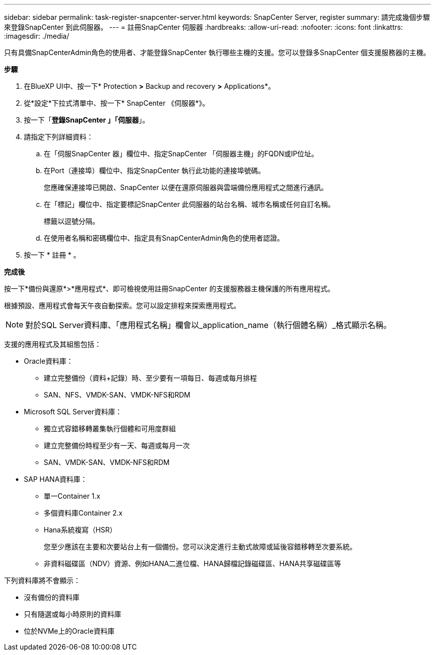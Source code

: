 ---
sidebar: sidebar 
permalink: task-register-snapcenter-server.html 
keywords: SnapCenter Server, register 
summary: 請完成幾個步驟來登錄SnapCenter 到此伺服器。 
---
= 註冊SnapCenter 伺服器
:hardbreaks:
:allow-uri-read: 
:nofooter: 
:icons: font
:linkattrs: 
:imagesdir: ./media/


[role="lead"]
只有具備SnapCenterAdmin角色的使用者、才能登錄SnapCenter 執行哪些主機的支援。您可以登錄多SnapCenter 個支援服務器的主機。

*步驟*

. 在BlueXP UI中、按一下* Protection *>* Backup and recovery *>* Applications*。
. 從*設定*下拉式清單中、按一下* SnapCenter 《伺服器*》。
. 按一下「*登錄SnapCenter 」「伺服器*」。
. 請指定下列詳細資料：
+
.. 在「伺服SnapCenter 器」欄位中、指定SnapCenter 「伺服器主機」的FQDN或IP位址。
.. 在Port（連接埠）欄位中、指定SnapCenter 執行此功能的連接埠號碼。
+
您應確保連接埠已開啟、SnapCenter 以便在還原伺服器與雲端備份應用程式之間進行通訊。

.. 在「標記」欄位中、指定要標記SnapCenter 此伺服器的站台名稱、城市名稱或任何自訂名稱。
+
標籤以逗號分隔。

.. 在使用者名稱和密碼欄位中、指定具有SnapCenterAdmin角色的使用者認證。


. 按一下 * 註冊 * 。


*完成後*

按一下*備份與還原*>*應用程式*、即可檢視使用註冊SnapCenter 的支援服務器主機保護的所有應用程式。

根據預設、應用程式會每天午夜自動探索。您可以設定排程來探索應用程式。


NOTE: 對於SQL Server資料庫、「應用程式名稱」欄會以_application_name（執行個體名稱）_格式顯示名稱。

支援的應用程式及其組態包括：

* Oracle資料庫：
+
** 建立完整備份（資料+記錄）時、至少要有一項每日、每週或每月排程
** SAN、NFS、VMDK-SAN、VMDK-NFS和RDM


* Microsoft SQL Server資料庫：
+
** 獨立式容錯移轉叢集執行個體和可用度群組
** 建立完整備份時程至少有一天、每週或每月一次
** SAN、VMDK-SAN、VMDK-NFS和RDM


* SAP HANA資料庫：
+
** 單一Container 1.x
** 多個資料庫Container 2.x
** Hana系統複寫（HSR）
+
您至少應該在主要和次要站台上有一個備份。您可以決定進行主動式故障或延後容錯移轉至次要系統。

** 非資料磁碟區（NDV）資源、例如HANA二進位檔、HANA歸檔記錄磁碟區、HANA共享磁碟區等




下列資料庫將不會顯示：

* 沒有備份的資料庫
* 只有隨選或每小時原則的資料庫
* 位於NVMe上的Oracle資料庫

